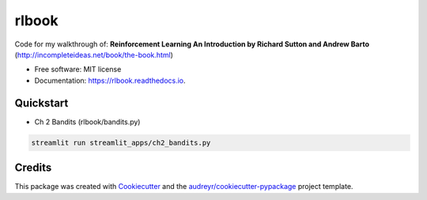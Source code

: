 ======
rlbook
======

.. image:: https://readthedocs.org/projects/rlbook/badge/?version=latest
        :target: https://rlbook.readthedocs.io/en/latest/?badge=latest
        :alt: Documentation Status




Code for my walkthrough of:  
**Reinforcement Learning An Introduction by Richard Sutton and Andrew Barto** (http://incompleteideas.net/book/the-book.html)

* Free software: MIT license
* Documentation: https://rlbook.readthedocs.io.


Quickstart
--------

* Ch 2 Bandits (rlbook/bandits.py)
.. code-block::

   streamlit run streamlit_apps/ch2_bandits.py


Credits
-------

This package was created with Cookiecutter_ and the `audreyr/cookiecutter-pypackage`_ project template.

.. _Cookiecutter: https://github.com/audreyr/cookiecutter
.. _`audreyr/cookiecutter-pypackage`: https://github.com/audreyr/cookiecutter-pypackage

